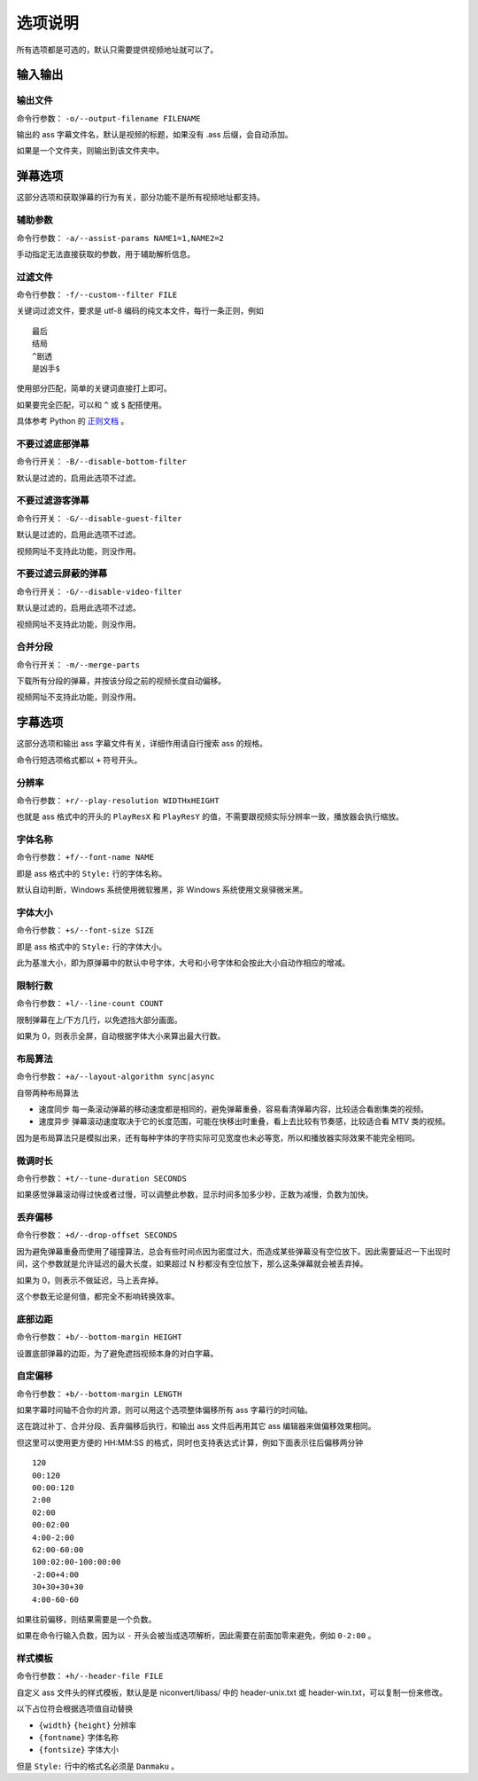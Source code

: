 ########
选项说明
########

所有选项都是可选的，默认只需要提供视频地址就可以了。

输入输出
========

输出文件
--------

命令行参数： ``-o/--output-filename FILENAME``

输出的 ass 字幕文件名，默认是视频的标题，如果没有 .ass 后缀，会自动添加。

如果是一个文件夹，则输出到该文件夹中。

弹幕选项
========

这部分选项和获取弹幕的行为有关，部分功能不是所有视频地址都支持。

辅助参数
--------

命令行参数： ``-a/--assist-params NAME1=1,NAME2=2``

手动指定无法直接获取的参数，用于辅助解析信息。

过滤文件
--------

命令行参数： ``-f/--custom--filter FILE``

关键词过滤文件，要求是 utf-8 编码的纯文本文件，每行一条正则，例如 ::

    最后
    结局
    ^剧透
    是凶手$

使用部分匹配，简单的关键词直接打上即可。

如果要完全匹配，可以和 ``^`` 或 ``$`` 配搭使用。

具体参考 Python 的 `正则文档`_ 。

.. _正则文档: http://docs.python.org/3.3/library/re.html

不要过滤底部弹幕
----------------

命令行开关： ``-B/--disable-bottom-filter``

默认是过滤的，启用此选项不过滤。

不要过滤游客弹幕
----------------

命令行开关： ``-G/--disable-guest-filter``

默认是过滤的，启用此选项不过滤。

视频网址不支持此功能，则没作用。

不要过滤云屏蔽的弹幕
--------------------

命令行开关： ``-G/--disable-video-filter``

默认是过滤的，启用此选项不过滤。

视频网址不支持此功能，则没作用。

合并分段
--------

命令行开关： ``-m/--merge-parts``

下载所有分段的弹幕，并按该分段之前的视频长度自动偏移。

视频网址不支持此功能，则没作用。

字幕选项
========

这部分选项和输出 ass 字幕文件有关，详细作用请自行搜索 ass 的规格。

命令行短选项格式都以 ``+`` 符号开头。

分辨率
------

命令行参数： ``+r/--play-resolution WIDTHxHEIGHT``

也就是 ass 格式中的开头的 ``PlayResX`` 和 ``PlayResY`` 的值，不需要跟视频实际分辨率一致，播放器会执行缩放。

字体名称
--------

命令行参数： ``+f/--font-name NAME``

即是 ass 格式中的 ``Style:`` 行的字体名称。

默认自动判断，Windows 系统使用微软雅黑，非 Windows 系统使用文泉驿微米黑。

字体大小
--------

命令行参数： ``+s/--font-size SIZE``

即是 ass 格式中的 ``Style:`` 行的字体大小。

此为基准大小，即为原弹幕中的默认中号字体，大号和小号字体和会按此大小自动作相应的增减。

限制行数
--------

命令行参数： ``+l/--line-count COUNT``

限制弹幕在上/下方几行，以免遮挡大部分画面。

如果为 0，则表示全屏，自动根据字体大小来算出最大行数。

布局算法
--------

命令行参数： ``+a/--layout-algorithm sync|async``

自带两种布局算法

* 速度同步 每一条滚动弹幕的移动速度都是相同的，避免弹幕重叠，容易看清弹幕内容，比较适合看剧集类的视频。

* 速度异步 弹幕滚动速度取决于它的长度范围，可能在快移出时重叠，看上去比较有节奏感，比较适合看 MTV 类的视频。

因为是布局算法只是模拟出来，还有每种字体的字符实际可见宽度也未必等宽，所以和播放器实际效果不能完全相同。

微调时长
--------

命令行参数： ``+t/--tune-duration SECONDS``

如果感觉弹幕滚动得过快或者过慢，可以调整此参数，显示时间多加多少秒，正数为减慢，负数为加快。

丢弃偏移
--------

命令行参数： ``+d/--drop-offset SECONDS``

因为避免弹幕重叠而使用了碰撞算法，总会有些时间点因为密度过大，而造成某些弹幕没有空位放下。因此需要延迟一下出现时间，这个参数就是允许延迟的最大长度，如果超过 N 秒都没有空位放下，那么这条弹幕就会被丢弃掉。

如果为 0，则表示不做延迟，马上丢弃掉。

这个参数无论是何值，都完全不影响转换效率。

底部边距
--------

命令行参数： ``+b/--bottom-margin HEIGHT``

设置底部弹幕的边距，为了避免遮挡视频本身的对白字幕。

自定偏移
--------

命令行参数： ``+b/--bottom-margin LENGTH``

如果字幕时间轴不合你的片源，则可以用这个选项整体偏移所有 ass 字幕行的时间轴。

这在跳过补丁、合并分段、丢弃偏移后执行，和输出 ass 文件后再用其它 ass 编辑器来做偏移效果相同。

但这里可以使用更方便的 HH:MM:SS 的格式，同时也支持表达式计算，例如下面表示往后偏移两分钟 ::

    120
    00:120
    00:00:120
    2:00
    02:00
    00:02:00
    4:00-2:00
    62:00-60:00
    100:02:00-100:00:00
    -2:00+4:00
    30+30+30+30
    4:00-60-60

如果往前偏移，则结果需要是一个负数。

如果在命令行输入负数，因为以 ``-`` 开头会被当成选项解析，因此需要在前面加零来避免，例如 ``0-2:00`` 。

样式模板
--------

命令行参数： ``+h/--header-file FILE``

自定义 ass 文件头的样式模板，默认是是 niconvert/libass/ 中的 header-unix.txt 或 header-win.txt，可以复制一份来修改。

以下占位符会根据选项值自动替换

* ``{width}`` ``{height}`` 分辨率

* ``{fontname}`` 字体名称

* ``{fontsize}`` 字体大小

但是 ``Style:`` 行中的格式名必须是 ``Danmaku`` 。

